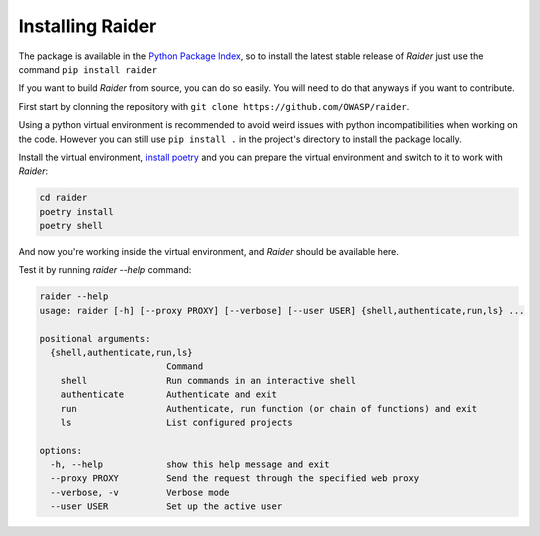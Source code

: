 Installing Raider
=================

The package is available in the `Python Package Index
<https://pypi.org/>`_, so to install the latest stable release of
*Raider* just use the command ``pip install raider``


If you want to build *Raider* from source, you can do so easily. You
will need to do that anyways if you want to contribute.

First start by clonning the repository with ``git clone
https://github.com/OWASP/raider``.

Using a python virtual environment is recommended to avoid weird
issues with python incompatibilities when working on the code. However
you can still use ``pip install .`` in the project's directory to
install the package locally.

Install the virtual environment, `install poetry
<https://python-poetry.org/docs/#installation>`_ and you can prepare
the virtual environment and switch to it to work with *Raider*:

.. code-block:: bash

   cd raider
   poetry install
   poetry shell


And now you're working inside the virtual environment, and *Raider*
should be available here.

Test it by running `raider --help` command:

.. code-block:: bash

   raider --help
   usage: raider [-h] [--proxy PROXY] [--verbose] [--user USER] {shell,authenticate,run,ls} ...
   
   positional arguments:
     {shell,authenticate,run,ls}
                           Command
       shell               Run commands in an interactive shell
       authenticate        Authenticate and exit
       run                 Authenticate, run function (or chain of functions) and exit
       ls                  List configured projects
   
   options:
     -h, --help            show this help message and exit
     --proxy PROXY         Send the request through the specified web proxy
     --verbose, -v         Verbose mode
     --user USER           Set up the active user

